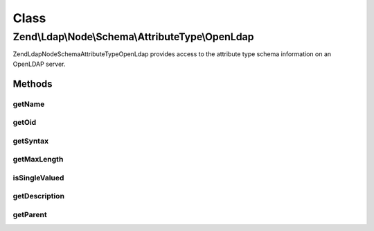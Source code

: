 .. Ldap/Node/Schema/AttributeType/OpenLdap.php generated using docpx on 01/30/13 03:02pm


Class
*****

Zend\\Ldap\\Node\\Schema\\AttributeType\\OpenLdap
=================================================

Zend\Ldap\Node\Schema\AttributeType\OpenLdap provides access to the attribute type
schema information on an OpenLDAP server.

Methods
-------

getName
+++++++

.. function:: getName()


    Gets the attribute name

    :rtype: string 



getOid
++++++

.. function:: getOid()


    Gets the attribute OID

    :rtype: string 



getSyntax
+++++++++

.. function:: getSyntax()


    Gets the attribute syntax

    :rtype: string 



getMaxLength
++++++++++++

.. function:: getMaxLength()


    Gets the attribute maximum length

    :rtype: int|null 



isSingleValued
++++++++++++++

.. function:: isSingleValued()


    Returns if the attribute is single-valued.

    :rtype: bool 



getDescription
++++++++++++++

.. function:: getDescription()


    Gets the attribute description

    :rtype: string 



getParent
+++++++++

.. function:: getParent()


    Returns the parent attribute type in the inheritance tree if one exists

    :rtype: OpenLdap|null 



